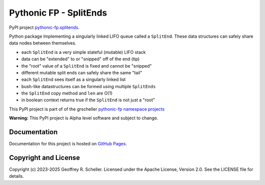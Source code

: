 Pythonic FP - SplitEnds
=======================

PyPI project
`pythonic-fp.splitends <https://pypi.org/project/pythonic-fp.splitends/>`_.

Python package Implementing a singularly linked LIFO queue called
a ``SplitEnd``. These data structures can safely share data nodes
between themselves.

- each ``SplitEnd`` is a very simple stateful (mutable) LIFO stack
- data can be "extended" to or "snipped" off of the end (tip)
- the "root" value of a ``SplitEnd`` is fixed and cannot be "snipped"
- different mutable split ends can safely share the same "tail"
- each ``SplitEnd`` sees itself as a singularly linked list
- bush-like datastructures can be formed using multiple ``SplitEnds``
- the ``SplitEnd`` copy method and ``len`` are O(1)
- in boolean context returns true if the ``SplitEnd`` is not just a "root"

This PyPI project is part of of the grscheller
`pythonic-fp namespace projects <https://github.com/grscheller/pythonic-fp/blob/main/README.md>`_

**Warning:** This PyPI project is Alpha level software and subject to
change.

Documentation
-------------

Documentation for this project is hosted on
`GitHub Pages
<https://grscheller.github.io/pythonic-fp/splitends/API/development/build/html/releases.html>`_.

Copyright and License
---------------------

Copyright (c) 2023-2025 Geoffrey R. Scheller. Licensed under the Apache
License, Version 2.0. See the LICENSE file for details.
